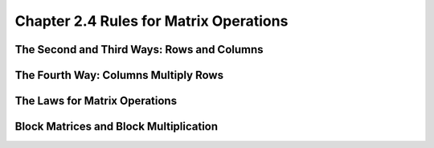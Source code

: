Chapter 2.4 Rules for Matrix Operations
=======================================

The Second and Third Ways: Rows and Columns
-------------------------------------------

The Fourth Way: Columns Multiply Rows
-------------------------------------

The Laws for Matrix Operations
------------------------------

Block Matrices and Block Multiplication
---------------------------------------
